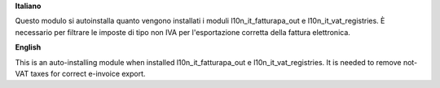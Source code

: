 **Italiano**

Questo modulo si autoinstalla quanto vengono installati i moduli
l10n_it_fatturapa_out e l10n_it_vat_registries.
È necessario per filtrare le imposte di tipo non IVA per l'esportazione
corretta della fattura elettronica.

**English**

This is an auto-installing module when installed
l10n_it_fatturapa_out e l10n_it_vat_registries.
It is needed to remove not-VAT taxes for correct e-invoice export.